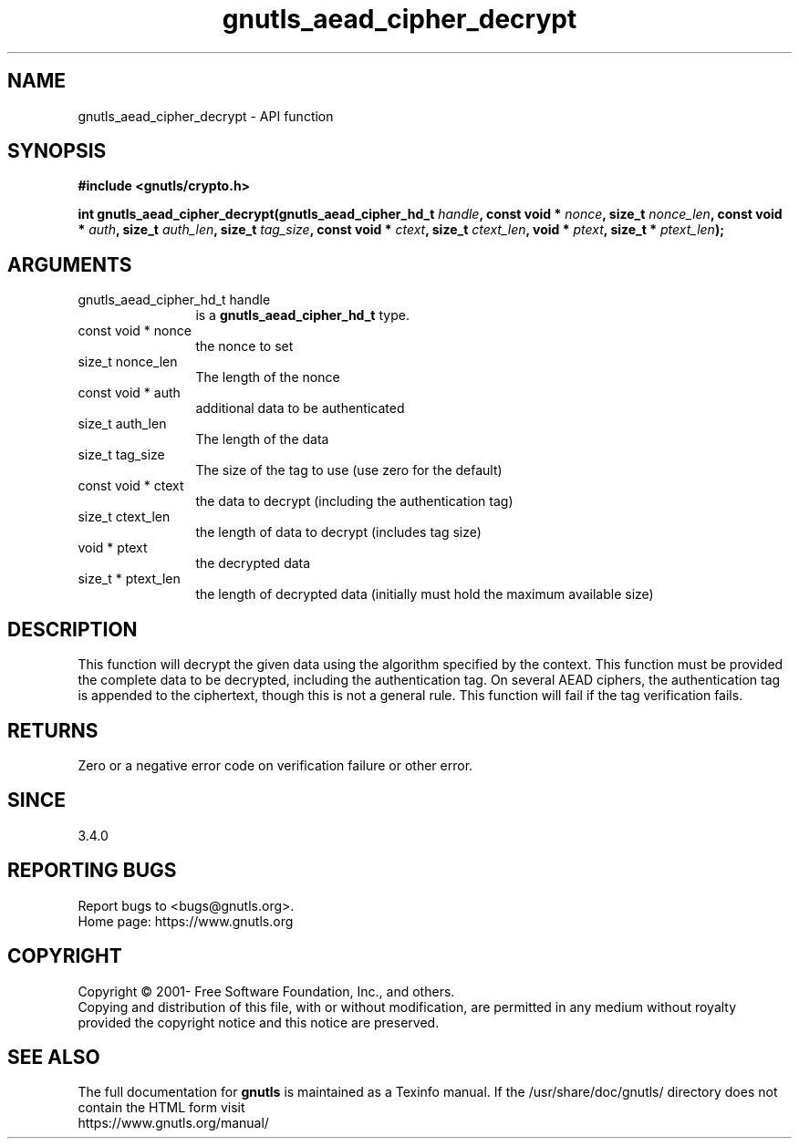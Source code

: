 .\" DO NOT MODIFY THIS FILE!  It was generated by gdoc.
.TH "gnutls_aead_cipher_decrypt" 3 "3.7.8" "gnutls" "gnutls"
.SH NAME
gnutls_aead_cipher_decrypt \- API function
.SH SYNOPSIS
.B #include <gnutls/crypto.h>
.sp
.BI "int gnutls_aead_cipher_decrypt(gnutls_aead_cipher_hd_t " handle ", const void * " nonce ", size_t " nonce_len ", const void * " auth ", size_t " auth_len ", size_t " tag_size ", const void * " ctext ", size_t " ctext_len ", void * " ptext ", size_t * " ptext_len ");"
.SH ARGUMENTS
.IP "gnutls_aead_cipher_hd_t handle" 12
is a \fBgnutls_aead_cipher_hd_t\fP type.
.IP "const void * nonce" 12
the nonce to set
.IP "size_t nonce_len" 12
The length of the nonce
.IP "const void * auth" 12
additional data to be authenticated
.IP "size_t auth_len" 12
The length of the data
.IP "size_t tag_size" 12
The size of the tag to use (use zero for the default)
.IP "const void * ctext" 12
the data to decrypt (including the authentication tag)
.IP "size_t ctext_len" 12
the length of data to decrypt (includes tag size)
.IP "void * ptext" 12
the decrypted data
.IP "size_t * ptext_len" 12
the length of decrypted data (initially must hold the maximum available size)
.SH "DESCRIPTION"
This function will decrypt the given data using the algorithm
specified by the context. This function must be provided the complete
data to be decrypted, including the authentication tag. On several
AEAD ciphers, the authentication tag is appended to the ciphertext,
though this is not a general rule. This function will fail if
the tag verification fails.
.SH "RETURNS"
Zero or a negative error code on verification failure or other error.
.SH "SINCE"
3.4.0
.SH "REPORTING BUGS"
Report bugs to <bugs@gnutls.org>.
.br
Home page: https://www.gnutls.org

.SH COPYRIGHT
Copyright \(co 2001- Free Software Foundation, Inc., and others.
.br
Copying and distribution of this file, with or without modification,
are permitted in any medium without royalty provided the copyright
notice and this notice are preserved.
.SH "SEE ALSO"
The full documentation for
.B gnutls
is maintained as a Texinfo manual.
If the /usr/share/doc/gnutls/
directory does not contain the HTML form visit
.B
.IP https://www.gnutls.org/manual/
.PP
